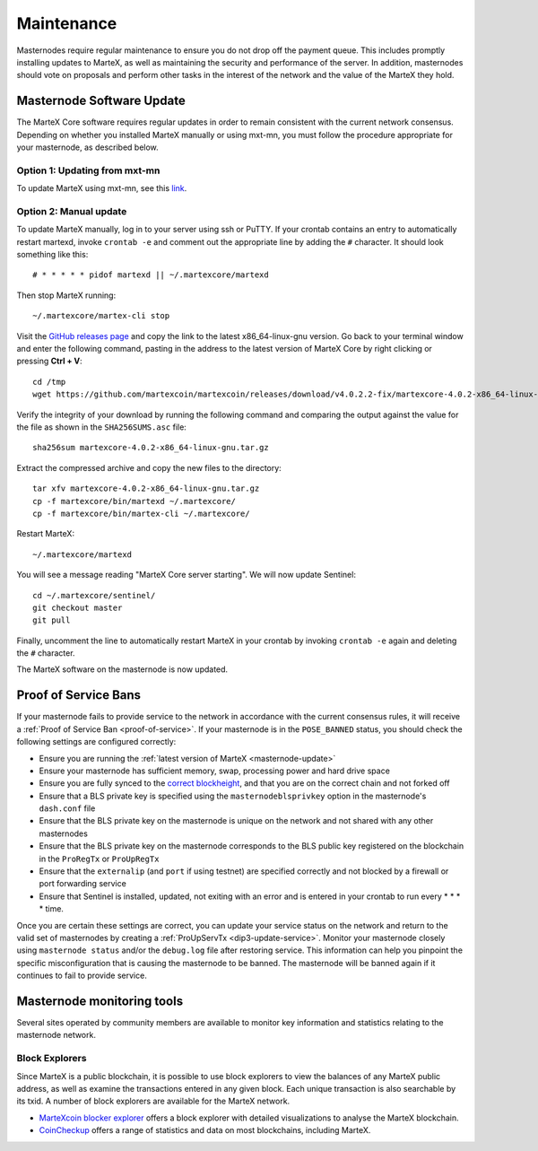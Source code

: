 .. meta::
   :description: Maintaining a MarteX masternode involves staying up to date with the latest version, voting and handling payments
   :keywords: martex, cryptocurrency, masternode, maintenance, maintain, payments, withdrawal, voting, monitoring, upgrade, deterministic

.. _masternode-maintenance:

===========
Maintenance
===========

Masternodes require regular maintenance to ensure you do not drop off
the payment queue. This includes promptly installing updates to MarteX, as
well as maintaining the security and performance of the server. In
addition, masternodes should vote on proposals and perform other tasks
in the interest of the network and the value of the MarteX they hold.


.. _masternode-update:

Masternode Software Update
==========================

The MarteX Core software requires regular updates in order to remain
consistent with the current network consensus. Depending on whether you
installed MarteX manually or using mxt-mn, you must follow the procedure
appropriate for your masternode, as described below.


Option 1: Updating from mxt-mn
------------------------------

To update MarteX using mxt-mn, see this `link <https://github.com/martexcoin/mxt-mn>`_.


Option 2: Manual update
-----------------------

To update MarteX manually, log in to your server using ssh or PuTTY. If
your crontab contains an entry to automatically restart martexd, invoke
``crontab -e`` and comment out the appropriate line by adding the ``#``
character. It should look something like this::

  # * * * * * pidof martexd || ~/.martexcore/martexd

Then stop MarteX running::

  ~/.martexcore/martex-cli stop

Visit the `GitHub releases page
<https://github.com/martexcoin/martexcoin/releases>`_ and copy the link to the
latest x86_64-linux-gnu version. Go back to your terminal window and
enter the following command, pasting in the address to the latest
version of MarteX Core by right clicking or pressing **Ctrl + V**::

  cd /tmp
  wget https://github.com/martexcoin/martexcoin/releases/download/v4.0.2.2-fix/martexcore-4.0.2-x86_64-linux-gnu.tar.gz

Verify the integrity of your download by running the following command
and comparing the output against the value for the file as shown in the
``SHA256SUMS.asc`` file::

  sha256sum martexcore-4.0.2-x86_64-linux-gnu.tar.gz

Extract the compressed archive and copy the new files to the directory::

  tar xfv martexcore-4.0.2-x86_64-linux-gnu.tar.gz
  cp -f martexcore/bin/martexd ~/.martexcore/
  cp -f martexcore/bin/martex-cli ~/.martexcore/

Restart MarteX::

  ~/.martexcore/martexd

You will see a message reading "MarteX Core server starting". We will now
update Sentinel::

  cd ~/.martexcore/sentinel/
  git checkout master
  git pull

Finally, uncomment the line to automatically restart MarteX in your
crontab by invoking ``crontab -e`` again and deleting the ``#``
character.

The MarteX software on the masternode is now updated.


Proof of Service Bans
=====================

If your masternode fails to provide service to the network in accordance
with the current consensus rules, it will receive a :ref:`Proof of Service Ban <proof-of-service>`.
If your masternode is in the ``POSE_BANNED`` status, you should check
the following settings are configured correctly:

- Ensure you are running the :ref:`latest version of MarteX <masternode-update>`
- Ensure your masternode has sufficient memory, swap, processing power 
  and hard drive space
- Ensure you are fully synced to the `correct blockheight <https://insight.dash.org/insight/>`__, 
  and that you are on the correct chain and not forked off
- Ensure that a BLS private key is specified using the 
  ``masternodeblsprivkey`` option in the masternode's ``dash.conf`` file
- Ensure that the BLS private key on the masternode is unique on the 
  network and not shared with any other masternodes
- Ensure that the BLS private key on the masternode corresponds to the 
  BLS public key registered on the blockchain in the ``ProRegTx`` or 
  ``ProUpRegTx``
- Ensure that the ``externalip`` (and ``port`` if using testnet) are 
  specified correctly and not blocked by a firewall or port forwarding 
  service
- Ensure that Sentinel is installed, updated, not exiting with an error 
  and is entered in your crontab to run every * * * * time.

Once you are certain these settings are correct, you can update your
service status on the network and return to the valid set of masternodes
by creating a :ref:`ProUpServTx <dip3-update-service>`. Monitor your
masternode closely using ``masternode status`` and/or the ``debug.log``
file after restoring service. This information can help you pinpoint the
specific misconfiguration that is causing the masternode to be banned.
The masternode will be banned again if it continues to fail to provide
service.

Masternode monitoring tools
===========================

Several sites operated by community members are available to monitor key
information and statistics relating to the masternode network.

Block Explorers
---------------

Since MarteX is a public blockchain, it is possible to use block explorers
to view the balances of any MarteX public address, as well as examine the
transactions entered in any given block. Each unique transaction is also
searchable by its txid. A number of block explorers are available for
the MarteX network.

- `MarteXcoin blocker explorer <https://be.martexcoin.org>`_ offers a block explorer
  with detailed visualizations to analyse the MarteX blockchain.
- `CoinCheckup <https://coincheckup.com/coins/martexcoin/>`_ offers a
  range of statistics and data on most blockchains, including MarteX.
